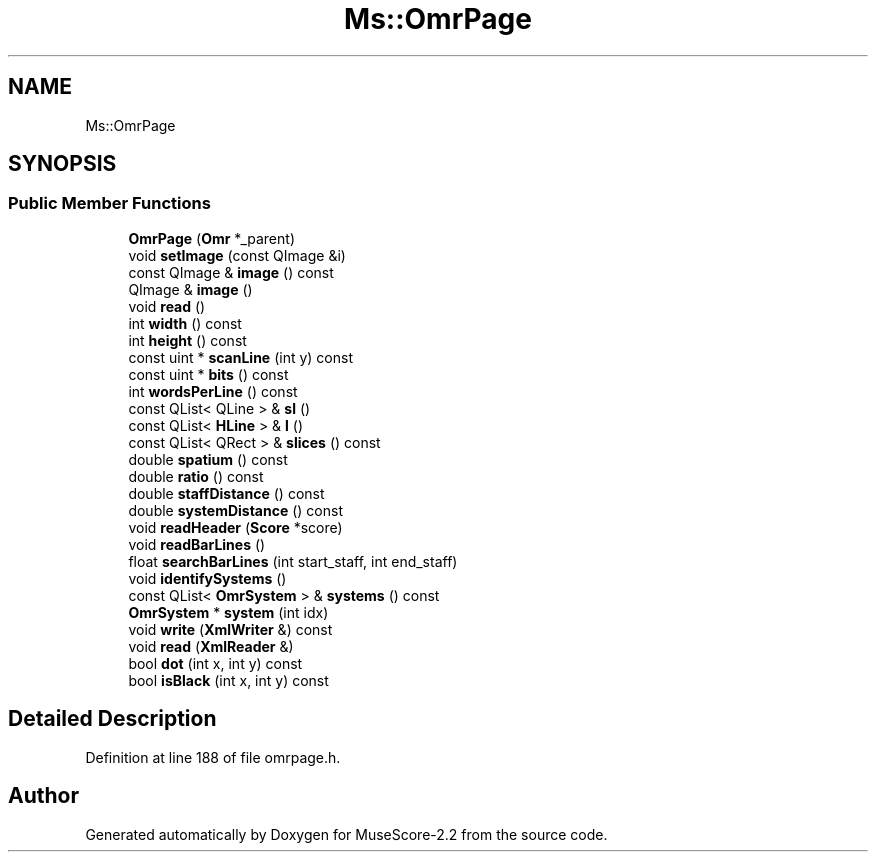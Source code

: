 .TH "Ms::OmrPage" 3 "Mon Jun 5 2017" "MuseScore-2.2" \" -*- nroff -*-
.ad l
.nh
.SH NAME
Ms::OmrPage
.SH SYNOPSIS
.br
.PP
.SS "Public Member Functions"

.in +1c
.ti -1c
.RI "\fBOmrPage\fP (\fBOmr\fP *_parent)"
.br
.ti -1c
.RI "void \fBsetImage\fP (const QImage &i)"
.br
.ti -1c
.RI "const QImage & \fBimage\fP () const"
.br
.ti -1c
.RI "QImage & \fBimage\fP ()"
.br
.ti -1c
.RI "void \fBread\fP ()"
.br
.ti -1c
.RI "int \fBwidth\fP () const"
.br
.ti -1c
.RI "int \fBheight\fP () const"
.br
.ti -1c
.RI "const uint * \fBscanLine\fP (int y) const"
.br
.ti -1c
.RI "const uint * \fBbits\fP () const"
.br
.ti -1c
.RI "int \fBwordsPerLine\fP () const"
.br
.ti -1c
.RI "const QList< QLine > & \fBsl\fP ()"
.br
.ti -1c
.RI "const QList< \fBHLine\fP > & \fBl\fP ()"
.br
.ti -1c
.RI "const QList< QRect > & \fBslices\fP () const"
.br
.ti -1c
.RI "double \fBspatium\fP () const"
.br
.ti -1c
.RI "double \fBratio\fP () const"
.br
.ti -1c
.RI "double \fBstaffDistance\fP () const"
.br
.ti -1c
.RI "double \fBsystemDistance\fP () const"
.br
.ti -1c
.RI "void \fBreadHeader\fP (\fBScore\fP *score)"
.br
.ti -1c
.RI "void \fBreadBarLines\fP ()"
.br
.ti -1c
.RI "float \fBsearchBarLines\fP (int start_staff, int end_staff)"
.br
.ti -1c
.RI "void \fBidentifySystems\fP ()"
.br
.ti -1c
.RI "const QList< \fBOmrSystem\fP > & \fBsystems\fP () const"
.br
.ti -1c
.RI "\fBOmrSystem\fP * \fBsystem\fP (int idx)"
.br
.ti -1c
.RI "void \fBwrite\fP (\fBXmlWriter\fP &) const"
.br
.ti -1c
.RI "void \fBread\fP (\fBXmlReader\fP &)"
.br
.ti -1c
.RI "bool \fBdot\fP (int x, int y) const"
.br
.ti -1c
.RI "bool \fBisBlack\fP (int x, int y) const"
.br
.in -1c
.SH "Detailed Description"
.PP 
Definition at line 188 of file omrpage\&.h\&.

.SH "Author"
.PP 
Generated automatically by Doxygen for MuseScore-2\&.2 from the source code\&.
